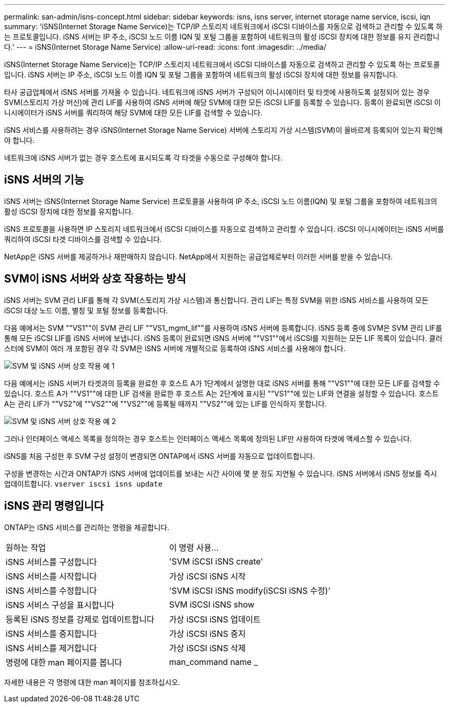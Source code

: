 ---
permalink: san-admin/isns-concept.html 
sidebar: sidebar 
keywords: isns, isns server, internet storage name service, iscsi, iqn 
summary: 'iSNS(Internet Storage Name Service)는 TCP/IP 스토리지 네트워크에서 iSCSI 디바이스를 자동으로 검색하고 관리할 수 있도록 하는 프로토콜입니다. iSNS 서버는 IP 주소, iSCSI 노드 이름 IQN 및 포털 그룹을 포함하여 네트워크의 활성 iSCSI 장치에 대한 정보를 유지 관리합니다.' 
---
= iSNS(Internet Storage Name Service)
:allow-uri-read: 
:icons: font
:imagesdir: ../media/


[role="lead"]
iSNS(Internet Storage Name Service)는 TCP/IP 스토리지 네트워크에서 iSCSI 디바이스를 자동으로 검색하고 관리할 수 있도록 하는 프로토콜입니다. iSNS 서버는 IP 주소, iSCSI 노드 이름 IQN 및 포털 그룹을 포함하여 네트워크의 활성 iSCSI 장치에 대한 정보를 유지합니다.

타사 공급업체에서 iSNS 서버를 가져올 수 있습니다. 네트워크에 iSNS 서버가 구성되어 이니시에이터 및 타겟에 사용하도록 설정되어 있는 경우 SVM(스토리지 가상 머신)에 관리 LIF를 사용하여 iSNS 서버에 해당 SVM에 대한 모든 iSCSI LIF를 등록할 수 있습니다. 등록이 완료되면 iSCSI 이니시에이터가 iSNS 서버를 쿼리하여 해당 SVM에 대한 모든 LIF를 검색할 수 있습니다.

iSNS 서비스를 사용하려는 경우 iSNS(Internet Storage Name Service) 서버에 스토리지 가상 시스템(SVM)이 올바르게 등록되어 있는지 확인해야 합니다.

네트워크에 iSNS 서버가 없는 경우 호스트에 표시되도록 각 타겟을 수동으로 구성해야 합니다.



== iSNS 서버의 기능

iSNS 서버는 iSNS(Internet Storage Name Service) 프로토콜을 사용하여 IP 주소, iSCSI 노드 이름(IQN) 및 포털 그룹을 포함하여 네트워크의 활성 iSCSI 장치에 대한 정보를 유지합니다.

iSNS 프로토콜을 사용하면 IP 스토리지 네트워크에서 iSCSI 디바이스를 자동으로 검색하고 관리할 수 있습니다. iSCSI 이니시에이터는 iSNS 서버를 쿼리하여 iSCSI 타겟 디바이스를 검색할 수 있습니다.

NetApp은 iSNS 서버를 제공하거나 재판매하지 않습니다. NetApp에서 지원하는 공급업체로부터 이러한 서버를 받을 수 있습니다.



== SVM이 iSNS 서버와 상호 작용하는 방식

iSNS 서버는 SVM 관리 LIF를 통해 각 SVM(스토리지 가상 시스템)과 통신합니다. 관리 LIF는 특정 SVM을 위한 iSNS 서비스를 사용하여 모든 iSCSI 대상 노드 이름, 별칭 및 포털 정보를 등록합니다.

다음 예에서는 SVM ""VS1""이 SVM 관리 LIF ""VS1_mgmt_lif""를 사용하여 iSNS 서버에 등록합니다. iSNS 등록 중에 SVM은 SVM 관리 LIF를 통해 모든 iSCSI LIF를 iSNS 서버에 보냅니다. iSNS 등록이 완료되면 iSNS 서버에 ""VS1""에서 iSCSI를 지원하는 모든 LIF 목록이 있습니다. 클러스터에 SVM이 여러 개 포함된 경우 각 SVM은 iSNS 서버에 개별적으로 등록하여 iSNS 서비스를 사용해야 합니다.

image:bsag_c-mode_iSNS_register.png["SVM 및 iSNS 서버 상호 작용 예 1"]

다음 예에서는 iSNS 서버가 타겟과의 등록을 완료한 후 호스트 A가 1단계에서 설명한 대로 iSNS 서버를 통해 ""VS1""에 대한 모든 LIF를 검색할 수 있습니다. 호스트 A가 ""VS1""에 대한 LIF 검색을 완료한 후 호스트 A는 2단계에 표시된 ""VS1""에 있는 LIF와 연결을 설정할 수 있습니다. 호스트 A는 관리 LIF가 ""VS2"에 ""VS2""에 ""VS2""에 등록될 때까지 ""VS2""에 있는 LIF를 인식하지 못합니다.

image:bsag_c-mode_iSNS_connect.png["SVM 및 iSNS 서버 상호 작용 예 2"]

그러나 인터페이스 액세스 목록을 정의하는 경우 호스트는 인터페이스 액세스 목록에 정의된 LIF만 사용하여 타겟에 액세스할 수 있습니다.

iSNS를 처음 구성한 후 SVM 구성 설정이 변경되면 ONTAP에서 iSNS 서버를 자동으로 업데이트합니다.

구성을 변경하는 시간과 ONTAP가 iSNS 서버에 업데이트를 보내는 시간 사이에 몇 분 정도 지연될 수 있습니다. iSNS 서버에서 iSNS 정보를 즉시 업데이트합니다. `vserver iscsi isns update`



== iSNS 관리 명령입니다

ONTAP는 iSNS 서비스를 관리하는 명령을 제공합니다.

|===


| 원하는 작업 | 이 명령 사용... 


 a| 
iSNS 서비스를 구성합니다
 a| 
'SVM iSCSI iSNS create'



 a| 
iSNS 서비스를 시작합니다
 a| 
가상 iSCSI iSNS 시작



 a| 
iSNS 서비스를 수정합니다
 a| 
'SVM iSCSI iSNS modify(iSCSI iSNS 수정)'



 a| 
iSNS 서비스 구성을 표시합니다
 a| 
SVM iSCSI iSNS show



 a| 
등록된 iSNS 정보를 강제로 업데이트합니다
 a| 
가상 iSCSI iSNS 업데이트



 a| 
iSNS 서비스를 중지합니다
 a| 
가상 iSCSI iSNS 중지



 a| 
iSNS 서비스를 제거합니다
 a| 
가상 iSCSI iSNS 삭제



 a| 
명령에 대한 man 페이지를 봅니다
 a| 
man_command name _

|===
자세한 내용은 각 명령에 대한 man 페이지를 참조하십시오.
